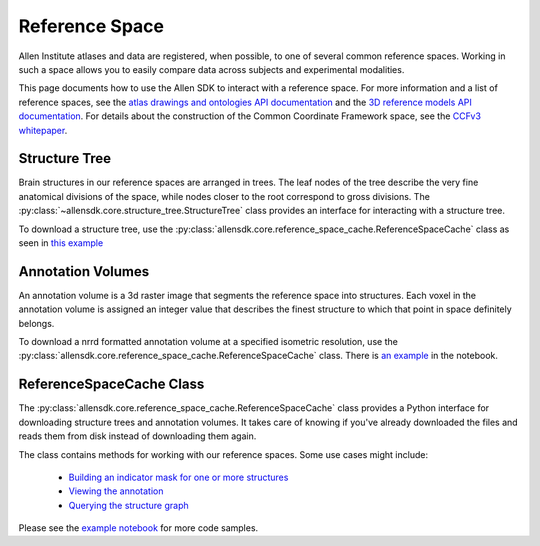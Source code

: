 Reference Space
===============

Allen Institute atlases and data are registered, when possible, to one of several common reference spaces. Working in such a space allows you to 
easily compare data across subjects and experimental modalities.

This page documents how to use the Allen SDK to interact with a reference space. For more information and a list of reference spaces, see the 
`atlas drawings and ontologies API documentation <http://help.brain-map.org/display/api/Atlas+Drawings+and+Ontologies>`_ and the `3D reference models API documentation <http://help.brain-map.org/display/mouseconnectivity/API#API-DownloadAtlas3-DReferenceModels>`_. 
For details about the construction of the Common Coordinate Framework space, see the `CCFv3 whitepaper <http://help.brain-map.org/download/attachments/2818171/Mouse_Common_Coordinate_Framework.pdf?version=4&modificationDate=1508448259091&api=v2>`_.


Structure Tree
--------------

Brain structures in our reference spaces are arranged in trees. The leaf nodes of the tree describe the very fine anatomical divisions 
of the space, while nodes closer to the root correspond to gross divisions. The :py:class:`~allensdk.core.structure_tree.StructureTree` 
class provides an interface for interacting with a structure tree. 


To download a structure tree, use the :py:class:`allensdk.core.reference_space_cache.ReferenceSpaceCache` class as seen in
`this example <_static/examples/nb/reference_space.html#Constructing-a-structure-tree>`_


Annotation Volumes
------------------

An annotation volume is a 3d raster image that segments the reference space into structures. Each voxel in the annotation volume is assigned 
an integer value that describes the finest structure to which that point in space definitely belongs. 

To download a nrrd formatted annotation volume at a specified isometric resolution, use the :py:class:`allensdk.core.reference_space_cache.ReferenceSpaceCache` class.
There is `an example <_static/examples/nb/reference_space.html#Downloading-an-annotation-volume>`_ in the notebook.


ReferenceSpaceCache Class
--------------------------

The :py:class:`allensdk.core.reference_space_cache.ReferenceSpaceCache` class provides a Python
interface for downloading structure trees and annotation volumes. It takes care of knowing if
you've already downloaded the files and reads them from disk instead of downloading them again.

The class contains methods for working with our reference spaces. Some use cases might include:

    - `Building an indicator mask for one or more structures <_static/examples/nb/reference_space.html#making-structure-masks>`_ 
    - `Viewing the annotation <_static/examples/nb/reference_space.html#View-a-slice-from-the-annotation>`_
    - `Querying the structure graph <_static/examples/nb/reference_space.html#Using-a-StructureTree>`_
    
Please see the `example notebook <_static/examples/nb/reference_space.html>`_ for more code samples.
